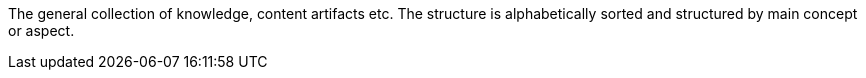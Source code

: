 
The general collection of knowledge, content artifacts etc. The structure is alphabetically sorted and structured by main concept or aspect.
